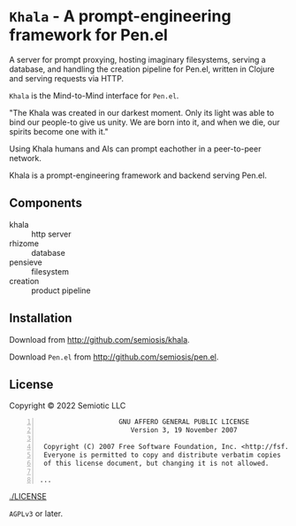 * =Khala= - A prompt-engineering framework for Pen.el

A server for prompt proxying, hosting imaginary filesystems, serving a database, and handling the creation pipeline for Pen.el, written in Clojure and serving requests via HTTP.

=Khala= is the Mind-to-Mind interface for =Pen.el=.

"The Khala was created in our darkest moment. Only its light was able to bind
our people-to give us unity. We are born into it, and when we die, our spirits
become one with it."

Using Khala humans and AIs can prompt eachother in a peer-to-peer network.

Khala is a prompt-engineering framework and backend serving Pen.el.

** Components
+ khala :: http server
+ rhizome :: database
+ pensieve :: filesystem
+ creation :: product pipeline

** Installation
Download from http://github.com/semiosis/khala.

Download =Pen.el= from http://github.com/semiosis/pen.el.

** License
Copyright © 2022 Semiotic LLC

#+BEGIN_SRC text -n :async :results verbatim code
                      GNU AFFERO GENERAL PUBLIC LICENSE
                         Version 3, 19 November 2007

   Copyright (C) 2007 Free Software Foundation, Inc. <http://fsf.org/>
   Everyone is permitted to copy and distribute verbatim copies
   of this license document, but changing it is not allowed.

  ...
#+END_SRC

[[./LICENSE]]

=AGPLv3= or later.
